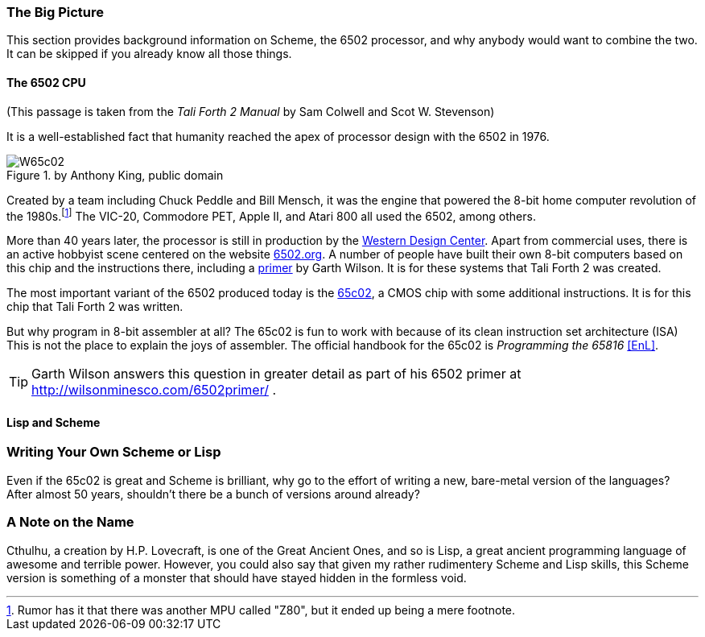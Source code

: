 // TODO missing quote 

=== The Big Picture

This section provides background information on Scheme, the 6502 processor, and
why anybody would want to combine the two. It can be skipped if you already know
all those things.

==== The 6502 CPU

(This passage is taken from the _Tali Forth 2 Manual_ by Sam Colwell and Scot W.
Stevenson)

It is a well-established fact that humanity reached the apex of processor design
with the 6502(((6502))) in 1976. 

[#img_65c02]
.by Anthony King, public domain
image::pics/W65c02.jpg[float="left"]

Created by a team including Chuck Peddle((("Peddle, Chuck"))) and Bill
Mensch((("Mensch, Bill"))), it was the engine that powered the 8-bit home
computer revolution of the 1980s.footnote:[Rumor has it that there was another
MPU called "Z80",(((Z80))) but it ended up being a mere footnote.] The
VIC-20(((VIC-20))), Commodore PET(((Commodore PET))), Apple II(((Apple II))),
and Atari 800(((Atari 800))) all used the 6502, among others.

More than 40 years later, the processor is still in production by the
http://www.westerndesigncenter.com/wdc/w65c02s-chip.cfm[Western Design
Center](((WDC))). Apart from commercial uses, there is an active hobbyist scene
centered on the website http://6502.org/[6502.org].(((6502.org))) A
number of people have built their own 8-bit computers based on this chip and
the instructions there, including a
http://wilsonminesco.com/6502primer/[primer] by Garth Wilson((("Wilson,
Garth"))). It is for these systems that Tali Forth 2 was created.

The most important variant of the 6502 produced today is the 
https://en.wikipedia.org/wiki/WDC\_65C02[65c02](((65c02))), a CMOS chip with
some additional instructions. It is for this chip that Tali Forth 2 was written.

But why program in 8-bit assembler at all? The 65c02 is fun to work with
because of its clean instruction set architecture (ISA)(((instruction set
architecture (ISA) ))) This is not the place to explain the joys of assembler.
The official handbook for the 65c02 is _Programming the 65816_ <<EnL>>.

TIP: Garth  Wilson((("Wilson, Garth"))) answers this question in greater
detail as part of his 6502 primer at http://wilsonminesco.com/6502primer/ .

==== Lisp and Scheme 

// [quote, Elliot Williams, Forth: The Hacker's language]
// If C gives you enough rope to hang yourself, Forth is a flamethrower crawling with
// cobras. <<EW>>


=== Writing Your Own Scheme or Lisp

Even if the 65c02 is great and Scheme is brilliant, why go to the effort of
writing a new, bare-metal version of the languages? After almost 50 years,
shouldn't there be a bunch of versions around already?

=== A Note on the Name

Cthulhu, a creation by H.P. Lovecraft,((("Lovecraft, H.P."))) is one of the
Great Ancient Ones, and so is Lisp, a great ancient programming language of
awesome and terrible power. However, you could also say that given my rather
rudimentery Scheme and Lisp skills, this Scheme version is something of a
monster that should have stayed hidden in the formless void.  
